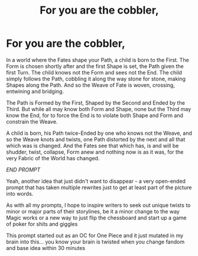 #+TITLE: For you are the cobbler,

* For you are the cobbler,
:PROPERTIES:
:Author: Cari_Farah
:Score: 1
:DateUnix: 1595023152.0
:DateShort: 2020-Jul-18
:FlairText: Prompt
:END:
In a world where the Fates shape your Path, a child is born to the First. The Form is chosen shortly after and the first Shape is set, the Path given the first Turn. The child knows not the Form and sees not the End. The child simply follows the Path, cobbling it along the way stone for stone, making Shapes along the Path. And so the Weave of Fate is woven, crossing, entwining and bridging.

The Path is Formed by the First, Shaped by the Second and Ended by the Third. But while all may know both Form and Shape, none but the Third may know the End, for to force the End is to violate both Shape and Form and constrain the Weave.

A child is born, his Path twice-Ended by one who knows not the Weave, and so the Weave knots and twists, one Path distorted by the next and all that which was is changed. And the Fates see that which has, is and will be shudder, twist, collapse, Form anew and nothing now is as it was, for the very Fabric of the World has changed.

/END PROMPT/

Yeah, another idea that just didn't want to disappear - a very open-ended prompt that has taken multiple rewrites just to get at least part of the picture into words.

As with all my prompts, I hope to inspire writers to seek out unique twists to minor or major parts of their storylines, be it a minor change to the way Magic works or a new way to just flip the chessboard and start up a game of poker for shits and giggles

This prompt started out as an OC for One Piece and it just mutated in my brain into this... you know your brain is twisted when you change fandom and base idea within 30 minutes

